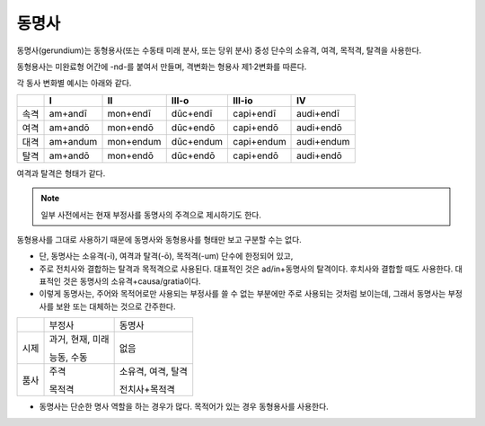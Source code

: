 동명사
------

동명사(gerundium)는 동형용사(또는 수동태 미래 분사, 또는 당위 분사) 중성 단수의 소유격, 여격, 목적격, 탈격을 사용한다.

동형용사는 미완료형 어간에 -nd-를 붙여서 만들며, 격변화는 형용사 제1·2변화를 따른다.

각 동사 변화별 예시는 아래와 같다.

.. csv-table::
   :header-rows: 1
   :widths: auto

   "", "I", "II", "III-o", "III-io", "IV"
   "속격", "am+andī", "mon+endī", "dūc+endī", "capi+endī", "audi+endī"
   "여격", "am+andō", "mon+endō", "dūc+endō", "capi+endō", "audi+endō"
   "대격", "am+andum", "mon+endum", "dūc+endum", "capi+endum", "audi+endum"
   "탈격", "am+andō", "mon+endō", "dūc+endō", "capi+endō", "audi+endō"

여격과 탈격은 형태가 같다.

.. note::
   일부 사전에서는 현재 부정사를 동명사의 주격으로 제시하기도 한다.

동형용사를 그대로 사용하기 때문에 동명사와 동형용사를 형태만 보고 구분할 수는 없다.

-  단, 동명사는 소유격(-ī), 여격과 탈격(-ō), 목적격(-um) 단수에 한정되어 있고,
-  주로 전치사와 결합하는 탈격과 목적격으로 사용된다. 대표적인 것은 ad/in+동명사의 탈격이다. 후치사와 결합할 때도 사용한다. 대표적인 것은 동명사의 소유격+causa/gratia이다.
-  이렇게 동명사는, 주어와 목적어로만 사용되는 부정사를 쓸 수 없는 부분에만 주로 사용되는 것처럼 보이는데, 그래서 동명사는 부정사를 보완 또는 대체하는 것으로 간주한다.

+------+------------------+--------------------+
|      | 부정사           | 동명사             |
+------+------------------+--------------------+
| 시제 | 과거, 현재, 미래 | 없음               |
|      |                  |                    |
|      | 능동, 수동       |                    |
+------+------------------+--------------------+
| 품사 | 주격             | 소유격, 여격, 탈격 |
|      |                  |                    |
|      | 목적격           | 전치사+목적격      |
+------+------------------+--------------------+

-  동명사는 단순한 명사 역할을 하는 경우가 많다. 목적어가 있는 경우
   동형용사를 사용한다.

.. 동명사 소유격과 여격은 형용사를 수식할 때, 간접 목적어 역할을 한다. 여격은 사용 빈도가 낮다.
.. 동명사 구문을 동형용사 구문으로 서로 바꿔 쓸 수 있기도 하다.
